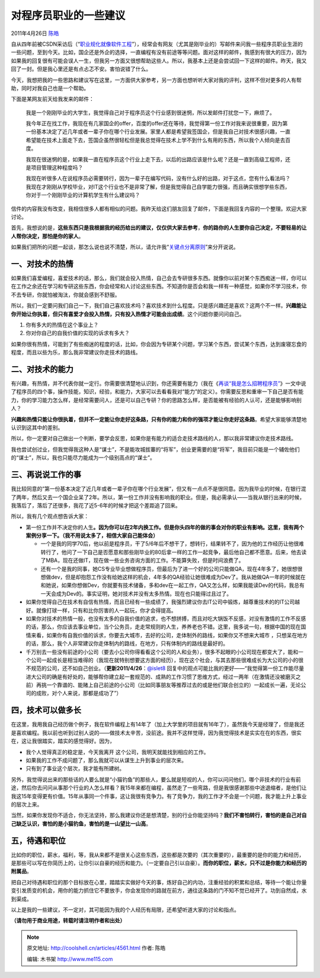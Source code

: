 .. _articles4561:

对程序员职业的一些建议
======================

2011年4月26日 `陈皓 <http://coolshell.cn/articles/author/haoel>`__

自从四年前被CSDN采访后（“\ `职业规化就像软件工程 <http://blog.csdn.net/haoel/archive/2007/07/13/1688104.aspx>`__\ ”），经常会有网友（尤其是刚毕业的）写邮件来问我一些程序员职业生涯的一些问题，至到今天。比如，国企还是外企的选择，一直编程有没有前途等等问题。面对这样的邮件，我感到有很大的压力，因为如果我的回复很有可能会误人一生，但我另一方面又很想帮助这些人。所以，我基本上还是会尝试回一下这样的邮件。昨天，我又回了一封。但是我心里还是有点忐忑不安。害怕说错了什么。

今天，我想把我的一些思路和建议写在这里，一方面供大家参考，另一方面也想听听大家对我的评判，这样不但对更多的人有帮助，同时对我自己也是一个帮助。

下面是某网友前天给我发来的邮件：

    我是一个刚刚毕业的大学生，我觉得自己对于程序员这个行业感到很迷惘，所以发邮件打扰您一下，麻烦了。

    我今年正在找工作，我现在有几家国企的offer，百度的offer还在等待，我觉得第一份工作对我来说很重要，因为第一份基本决定了近几年或者一辈子你在哪个行业发展。家里人都是希望我签国企，但是我自己对技术很感兴趣，一直希望能在技术上面走下去，签国企虽然很轻松但是我总觉得在技术上学不到什么有用的东西，所以我个人倾向是去百度。

    我现在很迷惘的是，如果我一直在程序员这个行业上走下去，以后的出路应该是什么呢？还是一直到高级工程师，还是项目管理这种程度吗？

    我现在听很多人在说程序员必需要转行，因为一辈子在编写代码，没有什么好的出路，对于这点，您有什么看法吗？我现在才刚刚从学校毕业，对IT这个行业也不是非常了解，但是我觉得自己自学能力很强，而且确实很想学些东西，你对于一个刚刚毕业的计算机学生有什么建议吗？

信件的内容我没有改变，我相信很多人都有相似的问题。我昨天给这们朋友回复了邮件，下面是我回复内容的一个整理。欢迎大家讨论。

首先，我想说的是，\ **这些东西只是我根据我的经历给出的建议，仅仅供大家去参考**\ ，\ **你的路你的人生要你自己决定，不要轻易的让人帮你决定，那怕是你的家人**\ 。

如果我们把所的问题一起谈，那怎么说也说不清楚，所以，请允许我“\ `关键点分离原则 <http://coolshell.cn/articles/4535.html>`__\ ”来分开说说。

一、对技术的热情
^^^^^^^^^^^^^^^^

如果我们喜爱编程，喜爱技术的话，那么，我们就会投入热情，自己会去专研很多东西。就像你以前对某个东西痴迷一样，你可以在工作之余还在学习和专研这些东西，你会经常和人讨论这些东西。不知道你是否会和我一样有一种感觉，如果你不学习技术，你不去专研，你就怕被淘汰，你就会感到不舒服。

所以，我们一定要问我们自己一下，我们自己喜欢技术吗？喜欢技术到什么程度。只是感兴趣还是喜欢？这两个不一样。\ **兴趣能让你开始让你执着，但只有喜爱才会投入热情，只有投入热情才可能会出成绩**\ 。这个问题你要问问自己。

#. 你有多大的热情在这个事业上？
#. 你对你自己的自我价值的实现的诉求有多大？

如果你很有热情，可能到了有些痴迷的程度的话，比如，你会因为专研某个问题，学习某个东西，尝试某个东西，达到废寝忘食的程度，而且以些为乐，那么我非常建议你走技术的路线。

二、对技术的能力
^^^^^^^^^^^^^^^^

有兴趣，有热情，并不代表你就一定行。你需要很清楚地认识到，你还需要有能力（我在《\ `再谈“我是怎么招聘程序员” <http://coolshell.cn/articles/4506.html>`__\ 》一文中说了程序员的四个事，操作技能，知识，经验，和能力，大家可以去看看我对“能力”的定义）。你需要反思和重审一下自己是否有能力，你的学习能力怎么样，是经常需要问人，还是可以自己专研？你的思路怎么样，是否能被有经验的人认可，还是能够影响别人？

**兴趣和热情只能让你很执着，但并不一定能让你走好这条路，只有你的能力和你的强项才能让你走好这条路**\ 。希望大家能够清楚地认识到这其中的差别。

所以，你一定要对自己做出一个判断，要学会反思，如果你是有能力的适合走技术路线的人，那以我非常建议你走技术路线。

我也尝试创过业，但我觉得我这种人是“谋士”，不是能攻城拔寨的“将军”，创业更需要的是“将军”，我目前只能是一个辅佐他们的“谋士”，所以，我也只能尽力能成为一个级别高点的“谋士”。

三、再说说工作的事
^^^^^^^^^^^^^^^^^^

我比较同意的”第一份基本决定了近几年或者一辈子你在哪个行业发展”，但又有一点点不是很同意。因为我毕业的时候，在银行混了两年，然后又去一个国企业呆了2年。所以，第一份工作并没有影响我的职业。但是，我必需承认——当我从银行出来的时候，我落后了，落后了还很多，我花了近5-6年的时候才把这个差距追了回来。

所以，我有几个观点想告诉大家：

-  第一份工作并不决定你的人生\ **。因为你可以在2年内换工作。但是你头四年的做的事会对你的职业有影响。这里，我有两个案例分享一下。（我不用说太多了，相信大家自己能体会）**

   -  一个是我的同学70后，他以前是程序员，干了5/6年后不想干了，想转行，结果转不了，因为他的工作经历让他很难转行了，他问了一下自己是否愿意和那些刚毕业的80后拿一样的工作一起竞争，最后他自己都不愿意。后来，他去读了MBA，现在还做IT，现在做一些业务咨询方面的工作。不能算失败，但是时间浪费了。
   -  还有一个是我的同事，她CS专业毕业想做程序员，但最后为了进一个好的公司只能做QA，现在4年多了，她很想很想做dev，但是却抱怨工作没有给她这样的机会，4年多的QA经验让她很难成为Dev了。我从她做QA一年的时候就在和她说，如果你想做Dev，你就要有技术储备，多和dev在一起工作，QA又怎么样，如果我能读Dev的代码，我总有一天会成为Dev的。事实证明，她对技术并没有太多热情。现在也只能得过且过了。

-  如果你觉得自己在技术有自信有热情，而且已经有一些成绩了，我强烈建议你去IT公司中锻炼，越尊重技术的的IT公司越好。就像打球一样，只有和比你厉害的人一起玩，你才会得提高。

-  如果你对技术的热情一般，也没有太多的自我价值的追求，也不想拼搏，而且对吃大锅饭不反感，对没有激情的工作不反感的话，那么，你应该去事业单位，当个公务员，走走常规则的人生，养养老也不错。这里，我多说一句，根据中国的现在国情来看，如果你有自我价值的诉求，你要去大城市，去好的公司，走体制外的路线，如果你又不想来大城市
   ，只想呆在地方的话，那么，我个人非常建议你走体制内的路线，在地方，只有体制内的路线是最好的。

-  千万别去一些没有前途的小公司（要去小公司你得看看这个公司的人和业务），很多不起眼的小公司现在都变大了，能和一个公司一起成长是相当难得的（我现在就特别想要这方面的经历），现在这个社会，与其去那些很难成长为大公司的小的很不规范的公司，还不如自己创业。（\ **更新2011/4/26**\ ：\ `@islet8 <#comment-48180>`__
   回复中的观点可能比我的更好——“我觉得第一份工作能尽量进大公司的确是有好处的，能够帮你建立起一套规范的、成熟的工作习惯了思维方式，经过一两年（在激情还没被磨灭之前）再挑一个靠谱的、能赌上自己前途的小公司（比如同事朋友等推荐过去的或是他们联合创立的）一起成长一遍，无论公司的成败，对个人来说，那都是成功了”）

四，技术可以做多长
^^^^^^^^^^^^^^^^^^

在这里，我用我自己经历做个例子，我在软件编程上有14年了（加上大学里的项目就有16年了），虽然我今天是经理了，但是我还是喜欢编程。我以前也听到过别人说的——做技术太辛苦，没前途。我并不这样觉得，因为我觉得技术是实实在在的东西，很实在，这让我很踏实，踏实的感觉得好。因为，

-  我个人觉得真正的稳定是，今天我离开
   这个公司，我明天就能找到相应的工作。
-  如果我的工作不成问题了，那么我就可以从谋生上升到事业的层次来。
-  只有到了事业这个层次，我才能有所建树。

另外，我觉得说出来的那些话的人要么就是“小猫钓鱼”的那些人，要么就是短视的人，你可以问问他们，哪个非技术的行业有前途，然后你去问问从事那个行业的人怎么样看？我15年来都在编程，虽然走了一些弯路，但是我很感谢那些中途退缩者，是他们让我这15年变得更有价值。15年从事同一个件事，这让我很有竞争力。有了竞争力，我的工作才不会是一个问题，我才能上升上事业的层次上来。

当然，如果你发现你不适合，你无法坚持，那么我建议你还是想清楚，别的行业你能坚持吗？\ **我们不害怕转行，害怕的是自己对自己缺乏认识，害怕的是小猫钓鱼，害怕的是一山望比一山高**\ 。

五，待遇和职位
^^^^^^^^^^^^^^

比如你的职位，薪水，福利，等，我从来都不是很关心这些东西，这些都是次要的（其次重要的），最重要的是你的能力和经历，是那些可以写在你简历上的，让你引以自豪的经历和能力。（一定要自己引以自豪）。\ **而你的职位，薪水，只不过是你能力和经历的附属品**\ 。

把自己对待遇和职位的那个目标放在心里，踏踏实实做好今天的事，炼好自己的内功，注重经验的积累和总结，等待一个能让你量变引发质变的机会，用你的能力抓住它不要放手，你会发现你的路就在前方，通往这条路的门不知不觉已经开了。功到自然成，水到渠成。

以上是我的一些建议，不一定对，其可能因为我的个人经历有局限，还希望听道大家的讨论和指点。

**（请勿用于商业用途，转载时请注明作者和出处）**

.. |image6| image:: /coolshell/static/20140922112416997000.jpg

.. note::
    原文地址: http://coolshell.cn/articles/4561.html 
    作者: 陈皓 

    编辑: 木书架 http://www.me115.com